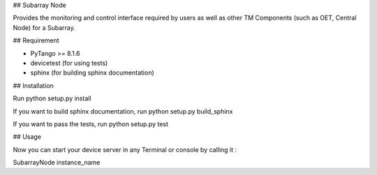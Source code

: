 ## Subarray Node

Provides the monitoring and control interface required by users as well as 
other TM Components (such as OET, Central Node) for a Subarray.

## Requirement

- PyTango >= 8.1.6
- devicetest (for using tests)
- sphinx (for building sphinx documentation)

## Installation

Run python setup.py install

If you want to build sphinx documentation,
run python setup.py build_sphinx

If you want to pass the tests, 
run python setup.py test

## Usage

Now you can start your device server in any
Terminal or console by calling it :

SubarrayNode instance_name
